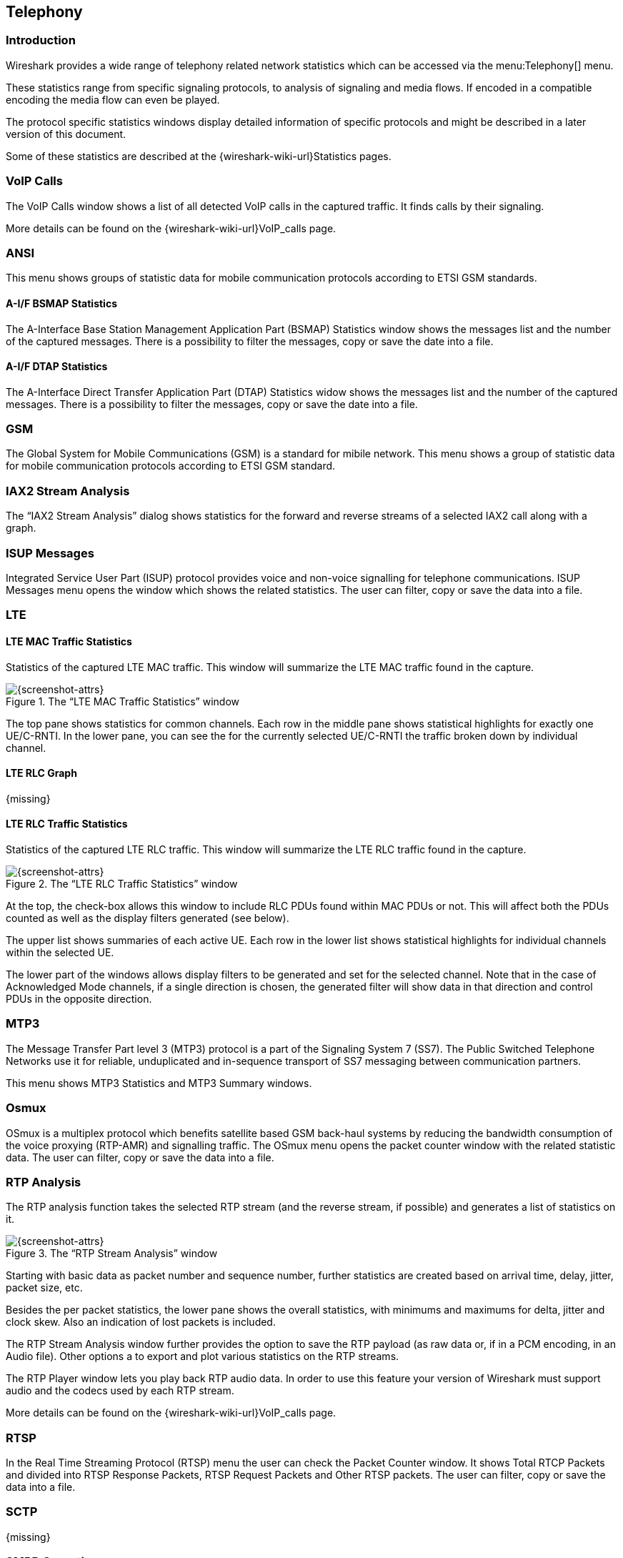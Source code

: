 // WSUG Chapter Telephony

[[ChTelephony]]

== Telephony

[[ChTelIntroduction]]

=== Introduction

Wireshark provides a wide range of telephony related network statistics which
can be accessed via the menu:Telephony[] menu.

These statistics range from specific signaling protocols, to analysis of
signaling and media flows. If encoded in a compatible encoding the media flow
can even be played.

The protocol specific statistics windows display detailed information of
specific protocols and might be described in a later version of this document.

Some of these statistics are described at the
{wireshark-wiki-url}Statistics pages.

[[ChTelVoipCalls]]

=== VoIP Calls

The VoIP Calls window shows a list of all detected VoIP calls in the captured
traffic. It finds calls by their signaling.

More details can be found on the {wireshark-wiki-url}VoIP_calls page.


[[ChTelANSI]]

=== ANSI

This menu shows groups of statistic data for mobile communication protocols according to ETSI GSM standards.

==== A-I/F BSMAP Statistics

The A-Interface Base Station Management Application Part (BSMAP) Statistics window shows the messages list and the number of the captured messages. There is a possibility to filter the messages, copy or save the date into a file.

==== A-I/F DTAP Statistics

The A-Interface Direct Transfer Application Part (DTAP) Statistics widow shows the messages list and the number of the captured messages. There is a possibility to filter the messages, copy or save the date into a file. 

[[ChTelGSM]]

=== GSM

The Global System for Mobile Communications (GSM) is a standard for mibile network. This menu shows a group of statistic data for mobile communication protocols according to ETSI GSM standard.

[[ChTelIAX2Analysis]]

=== IAX2 Stream Analysis

The “IAX2 Stream Analysis” dialog shows statistics for the forward and reverse
streams of a selected IAX2 call along with a graph.

[[ChTelISUPMessages]]

=== ISUP Messages

Integrated Service User Part (ISUP) protocol provides voice and non-voice signalling for telephone communications. ISUP Messages menu opens the window which shows the related statistics. The user can filter, copy or save the data into a file.

[[ChTelLTE]]

=== LTE

[[ChTelLTEMACTraffic]]

==== LTE MAC Traffic Statistics

Statistics of the captured LTE MAC traffic. This window will summarize the LTE
MAC traffic found in the capture.

.The “LTE MAC Traffic Statistics” window
image::wsug_graphics/ws-stats-lte-mac-traffic.png[{screenshot-attrs}]

The top pane shows statistics for common channels. Each row in the middle pane
shows statistical highlights for exactly one UE/C-RNTI. In the lower pane, you
can see the for the currently selected UE/C-RNTI the traffic broken down by
individual channel.

[[ChTelLTERLCGraph]]

==== LTE RLC Graph

{missing}

[[ChTelLTERLCTraffic]]

==== LTE RLC Traffic Statistics

Statistics of the captured LTE RLC traffic. This window will summarize the LTE
RLC traffic found in the capture.

.The “LTE RLC Traffic Statistics” window
image::wsug_graphics/ws-stats-lte-rlc-traffic.png[{screenshot-attrs}]

At the top, the check-box allows this window to include RLC PDUs found within
MAC PDUs or not. This will affect both the PDUs counted as well as the display
filters generated (see below).

The upper list shows summaries of each active UE. Each row in the lower list
shows statistical highlights for individual channels within the selected UE.

The lower part of the windows allows display filters to be generated and set for
the selected channel. Note that in the case of Acknowledged Mode channels, if a
single direction is chosen, the generated filter will show data in that
direction and control PDUs in the opposite direction.

[[ChTelMTP3]]

=== MTP3

The Message Transfer Part level 3 (MTP3) protocol is a part of the Signaling System 7 (SS7). The Public Switched Telephone Networks use it for reliable, unduplicated and in-sequence transport of SS7 messaging between communication partners.

This menu shows MTP3 Statistics and MTP3 Summary windows.

[[ChTelOsmux]]

=== Osmux

OSmux is a multiplex protocol which benefits satellite based GSM back-haul systems by reducing the bandwidth consumption of the voice proxying (RTP-AMR) and signalling traffic. The OSmux menu opens the packet counter window with the related statistic data. The user can filter, copy or save the data into a file.

[[ChTelRTPAnalysis]]

=== RTP Analysis

The RTP analysis function takes the selected RTP stream (and the reverse stream,
if possible) and generates a list of statistics on it.

.The “RTP Stream Analysis” window
image::wsug_graphics/ws-tel-rtpstream-analysis.png[{screenshot-attrs}]

Starting with basic data as packet number and sequence number, further
statistics are created based on arrival time, delay, jitter, packet size, etc.

Besides the per packet statistics, the lower pane shows the overall statistics,
with minimums and maximums for delta, jitter and clock skew. Also an indication
of lost packets is included.

The RTP Stream Analysis window further provides the option to save the RTP
payload (as raw data or, if in a PCM encoding, in an Audio file). Other options
a to export and plot various statistics on the RTP streams.

[[ChTelRtpPlayer]]

The RTP Player window lets you play back RTP audio data. In order to use
this feature your version of Wireshark must support audio and the codecs
used by each RTP stream.

More details can be found on the
{wireshark-wiki-url}VoIP_calls page.

[[ChTelRTSP]]

=== RTSP

In the Real Time Streaming Protocol (RTSP) menu the user can check the Packet Counter window. It shows Total RTCP Packets and divided into RTSP Response Packets, RTSP Request Packets and Other RTSP packets. The user can filter, copy or save the data into a file.

[[ChTelSCTP]]

=== SCTP

{missing}

[[ChTelSMPPOperations]]

=== SMPP Operations

{missing}

[[ChTelUCPMessages]]

=== UCP Messages

{missing}

[[ChTelH225]]

=== H.225

H.225 telecommunication protocol which is responsible for messages in call signalling and media stream packetization for packet-based multimedia communication systems. The H.225 window shows the counted messages by types and reasons. The user can filter, copy or save the data into a file.

[[ChTelSIPFlows]]

=== SIP Flows

Session Initiation Protocol (SIP) Flows window shows the list of all captured SIP transactions, such as client registrations, messages, calls and so on. 

NOTE: This window will list both complete and in-progress SIP transactions.

User's operations in the window:

* Filtering the captured data. To do so, click the btn:[Prepare Filter] button.
* Checking the sequence diagram. To do so, click the btn:[Flow Sequence] button.
* Listen to the captured RTP stream if a decoder for the payload exists. To do so, click the btn:[Play Streams] button.
* Copy the data in the `SCV` or `YAML` format.

[[ChTelSIPStatistics]]

=== SIP Statistics

SIP Statistics window shows captured SIP transactions. It is divided into SIP Responses and SIP Requests. In this window the user can filter, copy or save the statistics into a file.  

[[ChTelWAPWSPPacketCounter]]

=== WAP-WSP Packet Counter

{missing}


// End of WSUG Chapter Telephony

